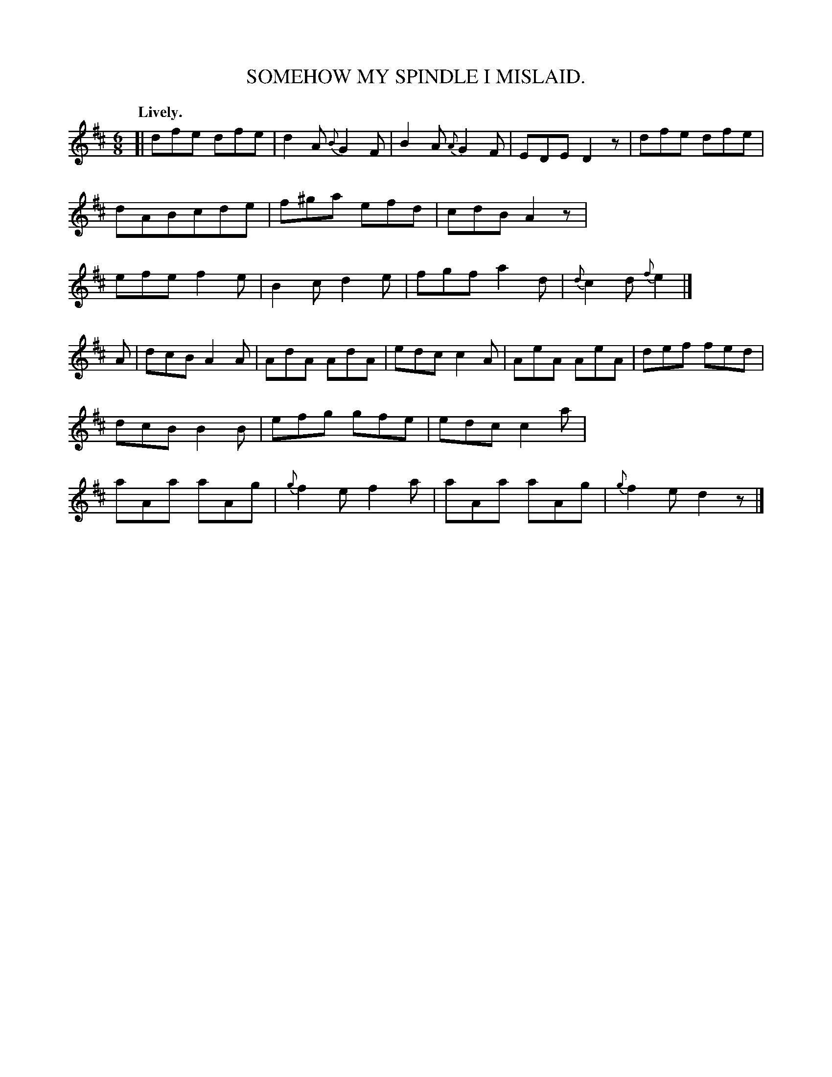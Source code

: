 X: 10591
T: SOMEHOW MY SPINDLE I MISLAID.
Q: "Lively."
%R: air, jig
B: W. Hamilton "Universal Tune-Book" Vol. 1 Glasgow 1844 p.59 #1
S: http://imslp.org/wiki/Hamilton's_Universal_Tune-Book_(Various)
Z: 2016 John Chambers <jc:trillian.mit.edu>
M: 6/8
L: 1/8
K: D
%%stretchstaff 0
%%slurgraces yes
%%graceslurs yes
% - - - - - - - - - - - - - - - - - - - - - - - - -
[|\
dfe dfe | d2A {B}G2F | B2A {A}G2F | EDE D2z |\
dfe dfe | dABcde | f^ga efd | cdB A2z |\
efe f2e | B2c d2e | fgf a2d | {d}c2d {f}e2 |]
A |\
dcB A2A | AdA AdA | edc c2A | AeA AeA |\
def fed | dcB  B2B | efg gfe | edc c2a |\
aAa aAg | {g}f2e f2a | aAa aAg | {g}f2e d2z |]
% - - - - - - - - - - - - - - - - - - - - - - - - -
